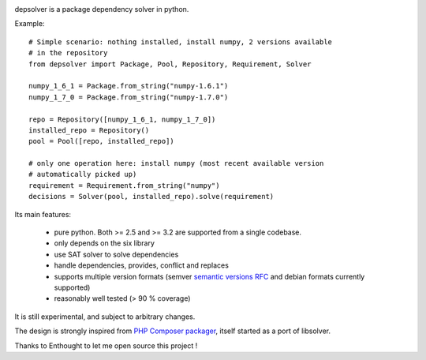 .. image:: https://secure.travis-ci.org/enthought/depsolver.png
    :alt: Travis CI Build Status

depsolver is a package dependency solver in python.

Example::

    # Simple scenario: nothing installed, install numpy, 2 versions available
    # in the repository
    from depsolver import Package, Pool, Repository, Requirement, Solver

    numpy_1_6_1 = Package.from_string("numpy-1.6.1")
    numpy_1_7_0 = Package.from_string("numpy-1.7.0")

    repo = Repository([numpy_1_6_1, numpy_1_7_0])
    installed_repo = Repository()
    pool = Pool([repo, installed_repo])

    # only one operation here: install numpy (most recent available version
    # automatically picked up)
    requirement = Requirement.from_string("numpy")
    decisions = Solver(pool, installed_repo).solve(requirement)

Its main features:

        - pure python. Both >= 2.5 and >= 3.2 are supported from a single
          codebase.
        - only depends on the six library
        - use SAT solver to solve dependencies
        - handle dependencies, provides, conflict and replaces
        - supports multiple version formats (semver `semantic versions RFC <http://www.semver.org>`_ and debian formats currently supported)
        - reasonably well tested (> 90 % coverage)

It is still experimental, and subject to arbitrary changes.

The design is strongly inspired from `PHP Composer packager
<http://getcomposer.org>`_, itself started as a port of libsolver.

Thanks to Enthought to let me open source this project !
